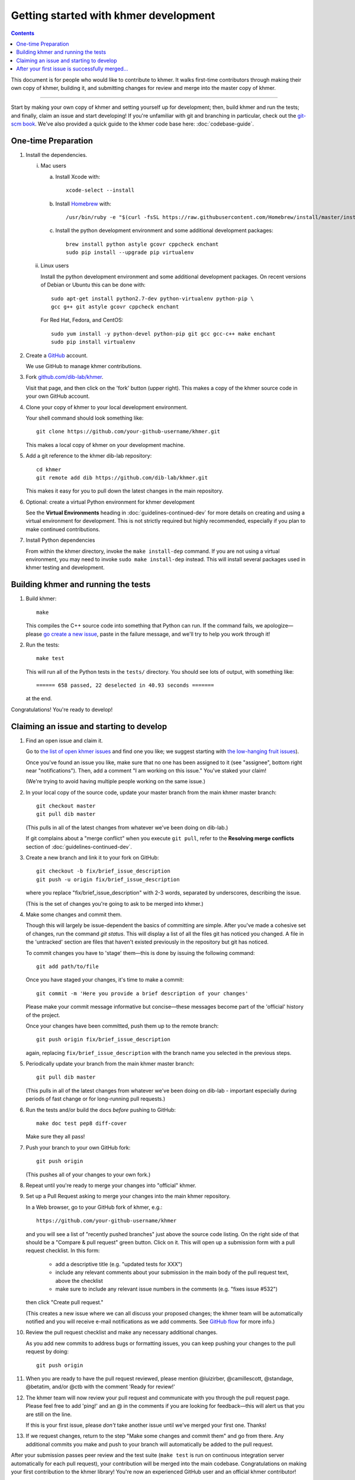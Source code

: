 ..
   This file is part of khmer, https://github.com/dib-lab/khmer/, and is
   Copyright (C) 2014-2015 Michigan State University
   Copyright (C) 2015-2016 The Regents of the University of California.
   It is licensed under the three-clause BSD license; see LICENSE.
   Contact: khmer-project@idyll.org

   Redistribution and use in source and binary forms, with or without
   modification, are permitted provided that the following conditions are
   met:

    * Redistributions of source code must retain the above copyright
      notice, this list of conditions and the following disclaimer.

    * Redistributions in binary form must reproduce the above
      copyright notice, this list of conditions and the following
      disclaimer in the documentation and/or other materials provided
      with the distribution.

    * Neither the name of the Michigan State University nor the names
      of its contributors may be used to endorse or promote products
      derived from this software without specific prior written
      permission.

   THIS SOFTWARE IS PROVIDED BY THE COPYRIGHT HOLDERS AND CONTRIBUTORS
   "AS IS" AND ANY EXPRESS OR IMPLIED WARRANTIES, INCLUDING, BUT NOT
   LIMITED TO, THE IMPLIED WARRANTIES OF MERCHANTABILITY AND FITNESS FOR
   A PARTICULAR PURPOSE ARE DISCLAIMED. IN NO EVENT SHALL THE COPYRIGHT
   HOLDER OR CONTRIBUTORS BE LIABLE FOR ANY DIRECT, INDIRECT, INCIDENTAL,
   SPECIAL, EXEMPLARY, OR CONSEQUENTIAL DAMAGES (INCLUDING, BUT NOT
   LIMITED TO, PROCUREMENT OF SUBSTITUTE GOODS OR SERVICES; LOSS OF USE,
   DATA, OR PROFITS; OR BUSINESS INTERRUPTION) HOWEVER CAUSED AND ON ANY
   THEORY OF LIABILITY, WHETHER IN CONTRACT, STRICT LIABILITY, OR TORT
   (INCLUDING NEGLIGENCE OR OTHERWISE) ARISING IN ANY WAY OUT OF THE USE
   OF THIS SOFTWARE, EVEN IF ADVISED OF THE POSSIBILITY OF SUCH DAMAGE.

   Contact: khmer-project@idyll.org

Getting started with khmer development
======================================

.. contents::

This document is for people who would like to contribute to khmer.  It
walks first-time contributors through making their own copy of khmer,
building it, and submitting changes for review and merge into the master
copy of khmer.

----

Start by making your own copy of khmer and setting yourself up for
development; then, build khmer and run the tests; and finally, claim
an issue and start developing! If you're unfamiliar with git and branching in
particular, check out the
`git-scm book <http://git-scm.com/book/en/Git-Branching>`__. We've also provided
a quick guide to the khmer code base here: :doc:`codebase-guide`.

One-time Preparation
--------------------

#. Install the dependencies.

   i. Mac users

      a.  Install Xcode with::

             xcode-select --install

      #.  Install `Homebrew <http://brew.sh/>`__ with::

             /usr/bin/ruby -e "$(curl -fsSL https://raw.githubusercontent.com/Homebrew/install/master/install)"

      #.  Install the python development environment and some additional development packages::

             brew install python astyle gcovr cppcheck enchant
             sudo pip install --upgrade pip virtualenv

   ii. Linux users

       Install the python development environment and some additional
       development packages. On recent versions of Debian or Ubuntu this can
       be done with::

          sudo apt-get install python2.7-dev python-virtualenv python-pip \
          gcc g++ git astyle gcovr cppcheck enchant

       For Red Hat, Fedora, and CentOS::

          sudo yum install -y python-devel python-pip git gcc gcc-c++ make enchant
          sudo pip install virtualenv

#. Create a `GitHub <http://github.com>`__ account.

   We use GitHub to manage khmer contributions.

#. Fork `github.com/dib-lab/khmer <https://github.com/dib-lab/khmer>`__.

   Visit that page, and then click on the 'fork' button (upper right). This
   makes a copy of the khmer source code in your own GitHub account.

#. Clone your copy of khmer to your local development environment.

   Your shell command should look something like::

       git clone https://github.com/your-github-username/khmer.git

   This makes a local copy of khmer on your development machine.

#. Add a git reference to the khmer dib-lab repository::

       cd khmer
       git remote add dib https://github.com/dib-lab/khmer.git

   This makes it easy for you to pull down the latest changes in the
   main repository.

#. Optional: create a virtual Python environment for khmer development

   See the **Virtual Environments** heading in :doc:`guidelines-continued-dev`
   for more details on creating and using a virtual environment for development.
   This is not strictly required but highly recommended, especially if you plan
   to make continued contributions.

#. Install Python dependencies

   From within the khmer directory, invoke the ``make install-dep`` command. If
   you are not using a virtual environment, you may need to invoke ``sudo make
   install-dep`` instead. This will install several packages used in khmer
   testing and development.


Building khmer and running the tests
------------------------------------

#. Build khmer::

      make

   This compiles the C++ source code into something that Python can run. If the
   command fails, we apologize—please `go create a new issue
   <https://github.com/dib-lab/khmer/issues?direction=desc&sort=created&state=open>`__,
   paste in the failure message, and we'll try to help you work through it!

#. Run the tests::

      make test

   This will run all of the Python tests in the ``tests/`` directory. You should
   see lots of output, with something like::

      ====== 658 passed, 22 deselected in 40.93 seconds =======

   at the end.

Congratulations! You're ready to develop!


Claiming an issue and starting to develop
-----------------------------------------

#. Find an open issue and claim it.

   Go to `the list of open khmer issues
   <https://github.com/dib-lab/khmer/issues?direction=desc&sort=created&state=open>`__
   and find one you like; we suggest starting with `the low-hanging fruit issues <https://github.com/dib-lab/khmer/issues?direction=desc&labels=low-hanging-fruit&page=1&sort=created&state=open>`__).

   Once you've found an issue you like, make sure that no one has been
   assigned to it (see "assignee", bottom right near "notifications").
   Then, add a comment "I am working on this issue." You've staked
   your claim!

   (We're trying to avoid having multiple people working on the same issue.)

#. In your local copy of the source code, update your master branch
   from the main khmer master branch::

      git checkout master
      git pull dib master

   (This pulls in all of the latest changes from whatever we've been
   doing on dib-lab.)

   If git complains about a "merge conflict" when you execute ``git pull``,
   refer to the **Resolving merge conflicts** section of
   :doc:`guidelines-continued-dev`.

#. Create a new branch and link it to your fork on GitHub::

      git checkout -b fix/brief_issue_description
      git push -u origin fix/brief_issue_description

   where you replace "fix/brief_issue_description" with 2-3 words, separated
   by underscores, describing the issue.

   (This is the set of changes you're going to ask to be merged into khmer.)

#. Make some changes and commit them.

   Though this will largely be issue-dependent the basics of committing are
   simple. After you've made a cohesive set of changes, run the command `git
   status`. This will display a list of all the files git has noticed you
   changed. A file in the 'untracked' section are files that haven't existed
   previously in the repository but git has noticed.

   To commit changes you have to 'stage' them—this is done by issuing the
   following command::

      git add path/to/file

   Once you have staged your changes, it's time to make a commit::

      git commit -m 'Here you provide a brief description of your changes'

   Please make your commit message informative but concise—these messages
   become part of the 'official' history of the project.

   Once your changes have been committed, push them up to the remote branch::

      git push origin fix/brief_issue_description

   again, replacing ``fix/brief_issue_description`` with the branch name you
   selected in the previous steps.

#. Periodically update your branch from the main khmer master branch::

      git pull dib master

   (This pulls in all of the latest changes from whatever we've been
   doing on dib-lab - important especially during periods of fast change
   or for long-running pull requests.)

#. Run the tests and/or build the docs *before* pushing to GitHub::

      make doc test pep8 diff-cover

   Make sure they all pass!

#. Push your branch to your own GitHub fork::

      git push origin

   (This pushes all of your changes to your own fork.)

#. Repeat until you're ready to merge your changes into "official" khmer.

#. Set up a Pull Request asking to merge your changes into the main khmer
   repository.

   In a Web browser, go to your GitHub fork of khmer, e.g.::

      https://github.com/your-github-username/khmer

   and you will see a list of "recently pushed branches" just above the
   source code listing.  On the right side of that should be a
   "Compare & pull request" green button.  Click on it. This will open up a
   submission form with a pull request checklist. In this form:

     * add a descriptive title (e.g. "updated tests for XXX")
     * include any relevant comments about your submission in the main body of
       the pull request text, above the checklist
     * make sure to include any relevant issue numbers in the comments (e.g.
       "fixes issue #532")

   then click "Create pull request."

   (This creates a new issue where we can all discuss your proposed
   changes; the khmer team will be automatically notified and you will
   receive e-mail notifications as we add comments.  See `GitHub flow
   <http://scottchacon.com/2011/08/31/github-flow.html>`__ for more
   info.)

#. Review the pull request checklist and make any necessary additional changes.

   As you add new commits to address bugs or formatting issues, you can keep
   pushing your changes to the pull request by doing::

      git push origin

#. When you are ready to have the pull request reviewed, please mention
   @luizirber, @camillescott, @standage, @betatim, and/or @ctb with the comment
   'Ready for review!'

#. The khmer team will now review your pull request and communicate
   with you through the pull request page.  Please feel free to add
   'ping!' and an @ in the comments if you are looking for feedback—this
   will alert us that you are still on the line.

   If this is your first issue, please *don't* take another issue until
   we've merged your first one. Thanks!

#. If we request changes, return to the step "Make some changes and
   commit them" and go from there.  Any additional commits you make and
   push to your branch will automatically be added to the pull request.

After your submission passes peer review and the test suite (``make test`` is
run on continuous integration server automatically for each pull request), your
contribution will be merged into the main codebase. Congratulations on making
your first contribution to the khmer library! You're now an experienced GitHub
user and an official khmer contributor!

After your first issue is successfully merged...
------------------------------------------------

Before getting started with your second (or third, or fourth, or nth)
contribution, there are a couple of steps you need to take to clean up your
local copy of the code::

    git checkout master
    git pull dib master
    git branch -d fix/brief_issue_description     # delete the branch locally
    git push origin :fix/brief_issue_description  # delete the branch on your GitHub fork

This will syncronize your local main (master) branch with the central khmer
repository—including your newly integrated contribution—and delete the branch
you used to make your submission.

Now your local copy of the code is queued up for another contribution. If you
find another issue that interests you, go back to the beginning of these
instructions and repeat! You will also want to take a look at
:doc:`guidelines-continued-dev`.
